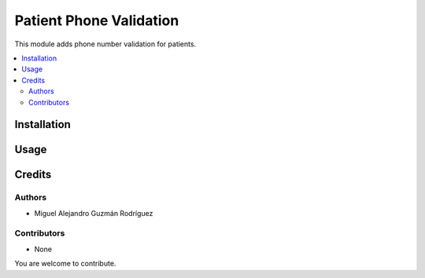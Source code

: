 ========================
Patient Phone Validation
========================

This module adds phone number validation for patients.

.. contents::
   :local:

Installation
============

Usage
=====

Credits
=======

Authors
~~~~~~~

* Miguel Alejandro Guzmán Rodríguez

Contributors
~~~~~~~~~~~~

* None

You are welcome to contribute.
